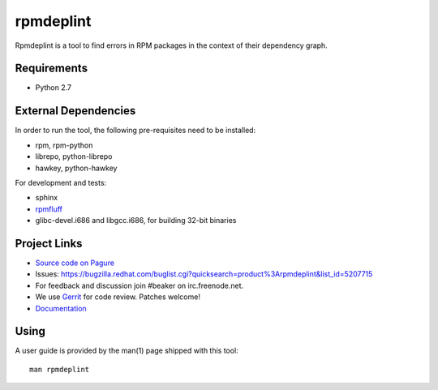 rpmdeplint
==========

Rpmdeplint is a tool to find errors in RPM packages in the context of their
dependency graph.

Requirements
------------

* Python 2.7

External Dependencies
---------------------

In order to run the tool, the following pre-requisites need to be installed:

* rpm, rpm-python
* librepo, python-librepo
* hawkey, python-hawkey

For development and tests:

* sphinx
* `rpmfluff <https://pagure.io/rpmfluff>`_
* glibc-devel.i686 and libgcc.i686, for building 32-bit binaries

Project Links
-------------

* `Source code on Pagure <https://pagure.io/rpmdeplint>`__
* Issues: https://bugzilla.redhat.com/buglist.cgi?quicksearch=product%3Arpmdeplint&list_id=5207715
* For feedback and discussion join #beaker on irc.freenode.net.
* We use `Gerrit <https://gerrit.beaker-project.org>`_ for code review. Patches welcome!
* `Documentation <https://rpmdeplint.readthedocs.io>`_

Using
-----

A user guide is provided by the man(1) page shipped with this tool::

  man rpmdeplint
